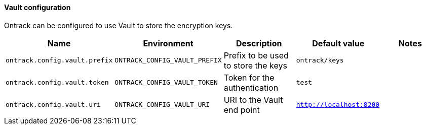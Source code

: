 [[net.nemerosa.ontrack.extension.vault.VaultConfigProperties]]
==== Vault configuration


Ontrack can be configured to use Vault to store the encryption keys.

|===
| Name | Environment | Description | Default value | Notes

|`ontrack.config.vault.prefix`
|`ONTRACK_CONFIG_VAULT_PREFIX`
|Prefix to be used to store the keys
|`ontrack/keys`
|

|`ontrack.config.vault.token`
|`ONTRACK_CONFIG_VAULT_TOKEN`
|Token for the authentication
|`test`
|

|`ontrack.config.vault.uri`
|`ONTRACK_CONFIG_VAULT_URI`
|URI to the Vault end point
|`http://localhost:8200`
|
|===
